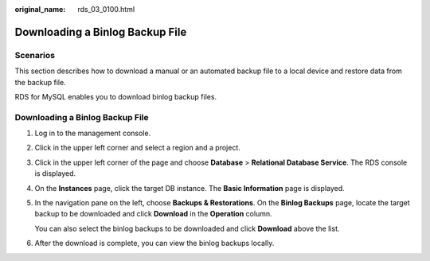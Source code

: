 :original_name: rds_03_0100.html

.. _rds_03_0100:

Downloading a Binlog Backup File
================================

**Scenarios**
-------------

This section describes how to download a manual or an automated backup file to a local device and restore data from the backup file.

RDS for MySQL enables you to download binlog backup files.


Downloading a Binlog Backup File
--------------------------------

#. Log in to the management console.

#. Click |image1| in the upper left corner and select a region and a project.

#. Click |image2| in the upper left corner of the page and choose **Database** > **Relational Database Service**. The RDS console is displayed.

#. On the **Instances** page, click the target DB instance. The **Basic Information** page is displayed.

#. In the navigation pane on the left, choose **Backups & Restorations**. On the **Binlog Backups** page, locate the target backup to be downloaded and click **Download** in the **Operation** column.

   You can also select the binlog backups to be downloaded and click **Download** above the list.

#. After the download is complete, you can view the binlog backups locally.

.. |image1| image:: /_static/images/en-us_image_0000001166476958.png
.. |image2| image:: /_static/images/en-us_image_0000001212196809.png
